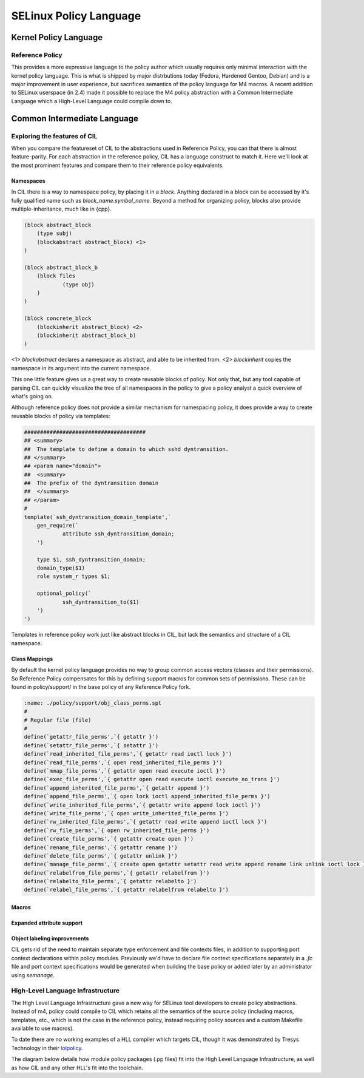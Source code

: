 SELinux Policy Language
=======================

Kernel Policy Language
----------------------

Reference Policy
~~~~~~~~~~~~~~~~

This provides a more expressive language to the policy author which usually
requires only minimal interaction with the kernel policy language.  This is
what is shipped by major distrbutions today (Fedora, Hardened Gentoo, Debian)
and is a major improvement in user experience, but sacrifices semantics of the
policy language for M4 macros.  A recent addition to SELinux userspace (in 2.4)
made it possible to replace the M4 policy abstraction with a Common
Intermediate Language which a High-Level Language could compile down to.

.. _common-intermediate-language:

Common Intermediate Language
----------------------------

Exploring the features of CIL
~~~~~~~~~~~~~~~~~~~~~~~~~~~~~

When you compare the featureset of CIL to the abstractions used in Reference Policy, you can
that there is almost feature-parity.  For each abstraction in the reference policy, CIL has
a language construct to match it.  Here we'll look at the most prominent features and compare
them to their reference policy equivalents.

Namespaces
``````````

In CIL there is a way to namespace policy, by placing it in a `block`.  Anything declared in
a block can be accessed by it's fully qualified name such as `block_name.symbol_name`.  
Beyond a method for organizing policy, blocks also provide multiple-inheritance, much like in {cpp}.

.. code-block:: lisp
    
    (block abstract_block
    	(type subj)
    	(blockabstract abstract_block) <1>
    )
    
    (block abstract_block_b
    	(block files
    		(type obj)
    	)
    )
    
    (block concrete_block
    	(blockinherit abstract_block) <2>
    	(blockinherit abstract_block_b)
    )

<1> `blockabstract` declares a namespace as abstract, and able to be inherited from.
<2> `blockinherit` copies the namespace in its argument into the current namespace.

This one little feature gives us a great way to create reusable blocks of policy.  Not only
that, but any tool capable of parsing CIL can quickly visualize the tree of all namespaces in the
policy to give a policy analyst a quick overview of what's going on.

Although reference policy does not provide a similar mechanism for namespacing policy,
it does provide a way to create reusable blocks of policy via templates:

.. code-block:: spt
    
    ######################################
    ## <summary>
    ##  The template to define a domain to which sshd dyntransition.
    ## </summary>
    ## <param name="domain">
    ##  <summary>
    ##  The prefix of the dyntransition domain
    ##  </summary>
    ## </param>
    #
    template(`ssh_dyntransition_domain_template',`
    	gen_require(`
    		attribute ssh_dyntransition_domain;
    	')
    
    	type $1, ssh_dyntransition_domain;
    	domain_type($1)
    	role system_r types $1;
    	
    	optional_policy(`
    		ssh_dyntransition_to($1)
    	')
    ')

Templates in reference policy work just like abstract blocks in CIL, but lack
the semantics and structure of a CIL namespace.

Class Mappings
```````````````

By default the kernel policy language provides no way to group common access
vectors (classes and their permissions).  So Reference Policy compensates
for this by defining support macros for common sets of permissions.  These can
be found in policy/support/ in the base policy of any Reference Policy fork.

.. code-block:: spt
    
    :name: ./policy/support/obj_class_perms.spt
    #
    # Regular file (file)
    #
    define(`getattr_file_perms',`{ getattr }')
    define(`setattr_file_perms',`{ setattr }')
    define(`read_inherited_file_perms',`{ getattr read ioctl lock }')
    define(`read_file_perms',`{ open read_inherited_file_perms }')
    define(`mmap_file_perms',`{ getattr open read execute ioctl }')
    define(`exec_file_perms',`{ getattr open read execute ioctl execute_no_trans }')
    define(`append_inherited_file_perms',`{ getattr append }')
    define(`append_file_perms',`{ open lock ioctl append_inherited_file_perms }')
    define(`write_inherited_file_perms',`{ getattr write append lock ioctl }')
    define(`write_file_perms',`{ open write_inherited_file_perms }')
    define(`rw_inherited_file_perms',`{ getattr read write append ioctl lock }')
    define(`rw_file_perms',`{ open rw_inherited_file_perms }')
    define(`create_file_perms',`{ getattr create open }')
    define(`rename_file_perms',`{ getattr rename }')
    define(`delete_file_perms',`{ getattr unlink }')
    define(`manage_file_perms',`{ create open getattr setattr read write append rename link unlink ioctl lock }')
    define(`relabelfrom_file_perms',`{ getattr relabelfrom }')
    define(`relabelto_file_perms',`{ getattr relabelto }')
    define(`relabel_file_perms',`{ getattr relabelfrom relabelto }')

Macros
``````

Expanded attribute support
``````````````````````````

Object labeling improvements
````````````````````````````

CIL gets rid of the need to maintain separate type enforcement and file contexts files,
in addition to supporting port context declarations within policy modules.  Previously we'd
have to declare file context specifications separately in a `.fc` file and port context
specifications would be generated when building the base policy or added later by an
administrator using `semanage`.


High-Level Language Infrastructure
~~~~~~~~~~~~~~~~~~~~~~~~~~~~~~~~~~

The High Level Language Infrastructure gave a new way for SELinux tool
developers to create policy abstractions.  Instead of m4, policy could compile
to CIL which retains all the semantics of the source policy (including macros,
templates, etc., which is not the case in the reference policy, instead requiring
policy sources and a custom Makefile available to use macros).

To date there are no working examples of a HLL compiler which targets CIL, though
it was demonstrated by Tresys Technology in their `lolpolicy <http://selinuxproject.org/~jmorris/lss2010_slides/lolpolicy.pptx>`_.

The diagram below details how module policy packages (.pp files) fit into the High
Level Language Infrastructure, as well as how CIL and any other HLL's fit
into the toolchain.

.. graphviz::
    
    digraph HLL {
      node [shape="box"];
    
      subgraph cluster_kernelpolicy {
        label="Kernel Policy Language";
        module_pp [style="rounded", label="module.pp"];
        module_makefile [label="/usr/share/selinux/devel/Makefile"]
    
        module_src [style="rounded", label="module.fc, module.te"];
        module_mod [style="rounded", label="module.mod"];
    
        module_src -> {module_makefile, checkmodule};
    
        module_makefile->module_pp;
        checkmodule->module_mod;
    
        module_mod -> semodule_package;
        semodule_package->module_pp;
      }
    
      module_hll [style="rounded", label="module.my_hll_ext"];
      module_pp -> semodule;
      module_hll -> semodule;
    
      pp_2_cil [label="/usr/libexec/selinux/hll/pp"];
      my_hll_ext_2_cil [label="/usr/libexec/selinux/hll/my_hll_ext"]
    
      semodule [label="semodule / libsemanage", xlabel="semodule will recompile the entire policy store \n to CIL when importing a new module and \n rebuild a binary policy as well \n as file_contexts "];
      semodule -> {pp_2_cil, my_hll_ext_2_cil};
      semodule -> secilc [label="semodule can import CIL modules\n and link them with other modules directly"];
      secilc [label="CIL compiler"];
      {pp_2_cil, my_hll_ext_2_cil} -> secilc;
    
      binary_policy [style="rounded", label="policy.30"];
      file_contexts [style="rounded", label="file_contexts"];
    
      secilc -> {binary_policy, file_contexts};
    }


